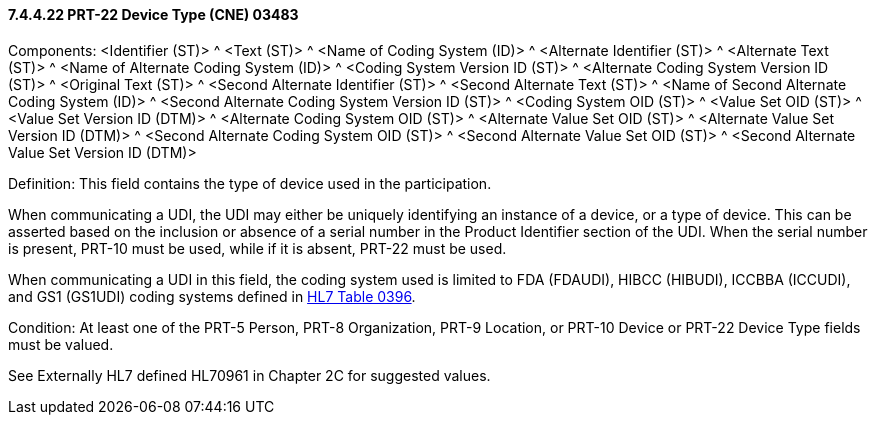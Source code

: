 ==== 7.4.4.22 PRT-22 Device Type (CNE) 03483

Components: <Identifier (ST)> ^ <Text (ST)> ^ <Name of Coding System (ID)> ^ <Alternate Identifier (ST)> ^ <Alternate Text (ST)> ^ <Name of Alternate Coding System (ID)> ^ <Coding System Version ID (ST)> ^ <Alternate Coding System Version ID (ST)> ^ <Original Text (ST)> ^ <Second Alternate Identifier (ST)> ^ <Second Alternate Text (ST)> ^ <Name of Second Alternate Coding System (ID)> ^ <Second Alternate Coding System Version ID (ST)> ^ <Coding System OID (ST)> ^ <Value Set OID (ST)> ^ <Value Set Version ID (DTM)> ^ <Alternate Coding System OID (ST)> ^ <Alternate Value Set OID (ST)> ^ <Alternate Value Set Version ID (DTM)> ^ <Second Alternate Coding System OID (ST)> ^ <Second Alternate Value Set OID (ST)> ^ <Second Alternate Value Set Version ID (DTM)>

Definition: This field contains the type of device used in the participation.

When communicating a UDI, the UDI may either be uniquely identifying an instance of a device, or a type of device. This can be asserted based on the inclusion or absence of a serial number in the Product Identifier section of the UDI. When the serial number is present, PRT-10 must be used, while if it is absent, PRT-22 must be used.

When communicating a UDI in this field, the coding system used is limited to FDA (FDAUDI), HIBCC (HIBUDI), ICCBBA (ICCUDI), and GS1 (GS1UDI) coding systems defined in file:///E:\V2\v2.9%20final%20Nov%20from%20Frank\V29_CH02C_Tables.docx#HL70396[HL7 Table 0396].

Condition: At least one of the PRT-5 Person, PRT-8 Organization, PRT-9 Location, or PRT-10 Device or PRT-22 Device Type fields must be valued.

See Externally HL7 defined HL70961 in Chapter 2C for suggested values.

